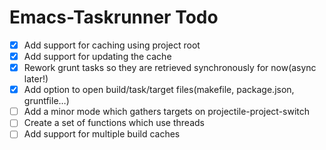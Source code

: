* Emacs-Taskrunner Todo
- [X] Add support for caching using project root
- [X] Add support for updating the cache
- [X] Rework grunt tasks so they are retrieved synchronously for now(async later!)
- [X] Add option to open build/task/target files(makefile, package.json, gruntfile...)
- [ ] Add a minor mode which gathers targets on projectile-project-switch
- [ ] Create a set of functions which use threads
- [ ] Add support for multiple build caches
